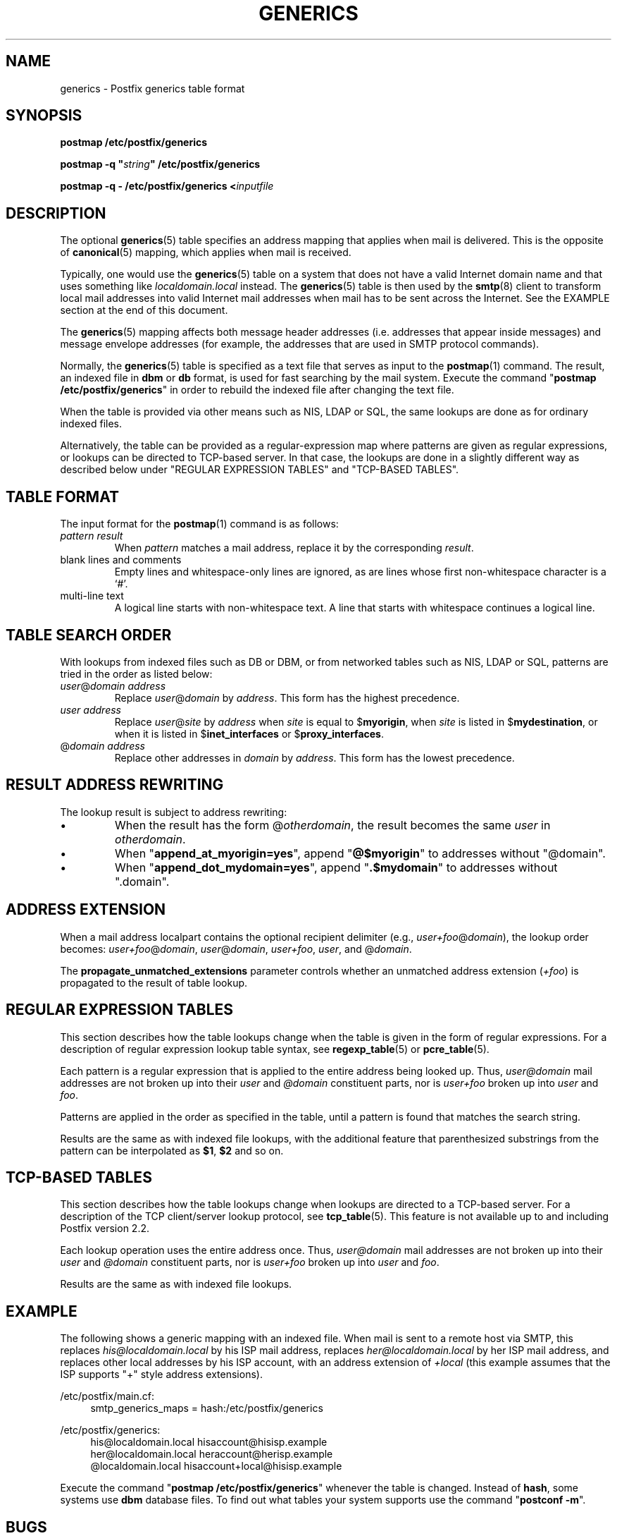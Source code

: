 .TH GENERICS 5 
.ad
.fi
.SH NAME
generics
\-
Postfix generics table format
.SH "SYNOPSIS"
.na
.nf
\fBpostmap /etc/postfix/generics\fR

\fBpostmap -q "\fIstring\fB" /etc/postfix/generics\fR

\fBpostmap -q - /etc/postfix/generics <\fIinputfile\fR
.SH DESCRIPTION
.ad
.fi
The optional \fBgenerics\fR(5) table specifies an address
mapping that applies when mail is delivered. This is the
opposite of \fBcanonical\fR(5) mapping, which applies when
mail is received.

Typically, one would use the \fBgenerics\fR(5) table on a
system that does not have a valid Internet domain name and
that uses something like \fIlocaldomain.local\fR instead.
The \fBgenerics\fR(5) table is then used by the \fBsmtp\fR(8)
client to transform local mail addresses into valid Internet
mail addresses when mail has to be sent across the Internet.
See the EXAMPLE section at the end of this document.

The \fBgenerics\fR(5) mapping affects both message header
addresses (i.e. addresses that appear inside messages) and
message envelope addresses (for example, the addresses that
are used in SMTP protocol commands).

Normally, the \fBgenerics\fR(5) table is specified as a
text file that serves as input to the \fBpostmap\fR(1)
command.  The result, an indexed file in \fBdbm\fR or
\fBdb\fR format, is used for fast searching by the mail
system. Execute the command "\fBpostmap /etc/postfix/generics\fR"
in order to rebuild the indexed file after changing the
text file.

When the table is provided via other means such as NIS, LDAP
or SQL, the same lookups are done as for ordinary indexed files.

Alternatively, the table can be provided as a regular-expression
map where patterns are given as regular expressions, or lookups
can be directed to TCP-based server. In that case, the lookups are
done in a slightly different way as described below under
"REGULAR EXPRESSION TABLES" and "TCP-BASED TABLES".
.SH "TABLE FORMAT"
.na
.nf
.ad
.fi
The input format for the \fBpostmap\fR(1) command is as follows:
.IP "\fIpattern result\fR"
When \fIpattern\fR matches a mail address, replace it by the
corresponding \fIresult\fR.
.IP "blank lines and comments"
Empty lines and whitespace-only lines are ignored, as
are lines whose first non-whitespace character is a `#'.
.IP "multi-line text"
A logical line starts with non-whitespace text. A line that
starts with whitespace continues a logical line.
.SH "TABLE SEARCH ORDER"
.na
.nf
.ad
.fi
With lookups from indexed files such as DB or DBM, or from networked
tables such as NIS, LDAP or SQL, patterns are tried in the order as
listed below:
.IP "\fIuser\fR@\fIdomain address\fR"
Replace \fIuser\fR@\fIdomain\fR by \fIaddress\fR. This form
has the highest precedence.
.IP "\fIuser address\fR"
Replace \fIuser\fR@\fIsite\fR by \fIaddress\fR when \fIsite\fR is
equal to $\fBmyorigin\fR, when \fIsite\fR is listed in
$\fBmydestination\fR, or when it is listed in $\fBinet_interfaces\fR
or $\fBproxy_interfaces\fR.
.IP "@\fIdomain address\fR"
Replace other addresses in \fIdomain\fR by \fIaddress\fR.
This form has the lowest precedence.
.SH "RESULT ADDRESS REWRITING"
.na
.nf
.ad
.fi
The lookup result is subject to address rewriting:
.IP \(bu
When the result has the form @\fIotherdomain\fR, the
result becomes the same \fIuser\fR in \fIotherdomain\fR.
.IP \(bu
When "\fBappend_at_myorigin=yes\fR", append "\fB@$myorigin\fR"
to addresses without "@domain".
.IP \(bu
When "\fBappend_dot_mydomain=yes\fR", append
"\fB.$mydomain\fR" to addresses without ".domain".
.SH "ADDRESS EXTENSION"
.na
.nf
.fi
.ad
When a mail address localpart contains the optional recipient delimiter
(e.g., \fIuser+foo\fR@\fIdomain\fR), the lookup order becomes:
\fIuser+foo\fR@\fIdomain\fR, \fIuser\fR@\fIdomain\fR, \fIuser+foo\fR,
\fIuser\fR, and @\fIdomain\fR.

The \fBpropagate_unmatched_extensions\fR parameter controls whether
an unmatched address extension (\fI+foo\fR) is propagated to the
result of table lookup.
.SH "REGULAR EXPRESSION TABLES"
.na
.nf
.ad
.fi
This section describes how the table lookups change when the table
is given in the form of regular expressions. For a description of
regular expression lookup table syntax, see \fBregexp_table\fR(5)
or \fBpcre_table\fR(5).

Each pattern is a regular expression that is applied to the entire
address being looked up. Thus, \fIuser@domain\fR mail addresses are not
broken up into their \fIuser\fR and \fI@domain\fR constituent parts,
nor is \fIuser+foo\fR broken up into \fIuser\fR and \fIfoo\fR.

Patterns are applied in the order as specified in the table, until a
pattern is found that matches the search string.

Results are the same as with indexed file lookups, with
the additional feature that parenthesized substrings from the
pattern can be interpolated as \fB$1\fR, \fB$2\fR and so on.
.SH "TCP-BASED TABLES"
.na
.nf
.ad
.fi
This section describes how the table lookups change when lookups
are directed to a TCP-based server. For a description of the TCP
client/server lookup protocol, see \fBtcp_table\fR(5).
This feature is not available up to and including Postfix version 2.2.

Each lookup operation uses the entire address once.  Thus,
\fIuser@domain\fR mail addresses are not broken up into their
\fIuser\fR and \fI@domain\fR constituent parts, nor is
\fIuser+foo\fR broken up into \fIuser\fR and \fIfoo\fR.

Results are the same as with indexed file lookups.
.SH "EXAMPLE"
.na
.nf
.ad
.fi
The following shows a generic mapping with an indexed file.
When mail is sent to a remote host via SMTP, this replaces
\fIhis@localdomain.local\fR by his ISP mail address, replaces
\fIher@localdomain.local\fR by her ISP mail address, and
replaces other local addresses by his ISP account, with
an address extension of \fI+local\fR (this example assumes
that the ISP supports "+" style address extensions).

.na
.nf
/etc/postfix/main.cf:
.in +4
    smtp_generics_maps = hash:/etc/postfix/generics
.in -4

/etc/postfix/generics:
.in +4
    his@localdomain.local   hisaccount@hisisp.example
    her@localdomain.local   heraccount@herisp.example
    @localdomain.local      hisaccount+local@hisisp.example
.in -4

.ad
.fi
Execute the command "\fBpostmap /etc/postfix/generics\fR"
whenever the table is changed.  Instead of \fBhash\fR, some
systems use \fBdbm\fR database files. To find out what
tables your system supports use the command "\fBpostconf
-m\fR".
.SH BUGS
.ad
.fi
The table format does not understand quoting conventions.
.SH "CONFIGURATION PARAMETERS"
.na
.nf
.ad
.fi
The following \fBmain.cf\fR parameters are especially relevant.
The text below provides only a parameter summary. See
\fBpostconf\fR(5) for more details including examples.
.IP \fBsmtp_generics_maps\fR
Address mapping lookup table for envelope and header sender
and recipient addresses while delivering mail via SMTP.
.IP \fBpropagate_unmatched_extensions\fR
A list of address rewriting or forwarding mechanisms that propagate
an address extension from the original address to the result.
Specify zero or more of \fBcanonical\fR, \fBvirtual\fR, \fBalias\fR,
\fBforward\fR, \fBinclude\fR, or \fBgenerics\fR.
.PP
Other parameters of interest:
.IP \fBinet_interfaces\fR
The network interface addresses that this system receives mail on.
You need to stop and start Postfix when this parameter changes.
.IP \fBproxy_interfaces\fR
Other interfaces that this machine receives mail on by way of a
proxy agent or network address translator.
.IP \fBmydestination\fR
List of domains that this mail system considers local.
.IP \fBmyorigin\fR
The domain that is appended to locally-posted mail.
.IP \fBowner_request_special\fR
Give special treatment to \fBowner-\fIxxx\fR and \fIxxx\fB-request\fR
addresses.
.SH "SEE ALSO"
.na
.nf
postmap(1), Postfix lookup table manager
postconf(5), configuration parameters
smtp(8), Postfix SMTP client
.SH "README FILES"
.na
.nf
.ad
.fi
Use "\fBpostconf readme_directory\fR" or
"\fBpostconf html_directory\fR" to locate this information.
.na
.nf
DATABASE_README, Postfix lookup table overview
ADDRESS_REWRITING_README, address rewriting guide
.SH "LICENSE"
.na
.nf
.ad
.fi
The Secure Mailer license must be distributed with this software.
.SH "HISTORY"
.na
.nf
A genericstable feature appears in the Sendmail MTA.

This feature is available in Postfix 2.2 and later.
.SH "AUTHOR(S)"
.na
.nf
Wietse Venema
IBM T.J. Watson Research
P.O. Box 704
Yorktown Heights, NY 10598, USA
